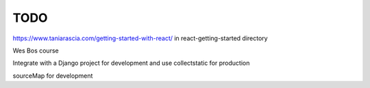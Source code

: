 TODO
=======================

https://www.taniarascia.com/getting-started-with-react/ in react-getting-started directory

Wes Bos course

Integrate with a Django project for development and use collectstatic for production

sourceMap for development
